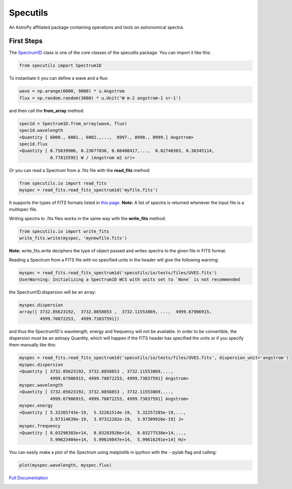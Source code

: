 ******************
Specutils
******************
An AstroPy affiliated package containing operations and tools on astronomical spectra.

First Steps
==============
The `Spectrum1D`_ class is one of the core classes of the specutils package.
You can import it like this:

.. code-block:: python
  
  from specutils import Spectrum1D

To instantiate it you can define a wave and a flux:

.. code-block:: python
  
  wave = np.arange(6000, 9000) * u.Angstrom
  flux = np.random.random(3000) * u.Unit('W m-2 angstrom-1 sr-1')

and then call the **from_array** method:

.. code-block:: python

  spec1d = Spectrum1D.from_array(wave, flux)
  spec1d.wavelength
  <Quantity [ 6000., 6001., 6002.,...,  8997., 8998., 8999.] Angstrom>
  spec1d.flux
  <Quantity [ 0.75639906, 0.23677036, 0.08408417,...,  0.82740303, 0.38345114,
              0.77815595] W / (Angstrom m2 sr)>

Or you can read a Spectrum from a .fits file with the **read_fits** method:

.. code-block:: python

  from specutils.io import read_fits
  myspec = read_fits.read_fits_spectrum1d('myfile.fits')

It supports the types of FITS formats listed in `this page`_.
**Note:** A list of spectra is returned whenever the input file is a multispec file.

Writing spectra to .fits files works in the same way with the **write_fits** method:

.. code-block:: python

  from specutils.io import write_fits
  write_fits.write(myspec, 'mynewfile.fits')
**Note:** write_fits.write deciphers the type of object passed and writes spectra to the given file in FITS format.

Reading a Spectrum from a FITS file with no specified units in the header will give the following warning:

.. code-block:: python

  myspec = read_fits.read_fits_spectrum1d('specutils/io/tests/files/UVES.fits')
  UserWarning: Initializing a Spectrum1D WCS with units set to `None` is not recommended

the Spectrum1D.dispersion will be an array:

.. code-block:: python
  
  myspec.dispersion
  array([ 3732.05623192,  3732.0858853 ,  3732.11553869, ...,  4999.67906915,
          4999.70872253,  4999.73837591])

and thus the Spectrum1D's wavelength, energy and frequency will not be available.
In order to be convertible, the dispersion must be an astropy Quantity, which will happen if the FITS header has specified the units or if you specify them manually like this:

.. code-block:: python

  myspec = read_fits.read_fits_spectrum1d('specutils/io/tests/files/UVES.fits', dispersion_unit='angstrom')
  myspec.dispersion
  <Quantity [ 3732.05623192, 3732.0858853 , 3732.11553869,...,
              4999.67906915, 4999.70872253, 4999.73837591] Angstrom>
  myspec.wavelength
  <Quantity [ 3732.05623192, 3732.0858853 , 3732.11553869,...,
              4999.67906915, 4999.70872253, 4999.73837591] Angstrom> 
  myspec.energy
  <Quantity [ 5.32265743e-19,  5.32261514e-19,  5.32257285e-19,...,
              3.97314639e-19,  3.97312282e-19,  3.97309926e-19] J>
  myspec.frequency
  <Quantity [ 8.03290303e+14,  8.03283920e+14,  8.03277538e+14,...,
              5.99623404e+14,  5.99619847e+14,  5.99616291e+14] Hz>

You can easily make a plot of the Spectrum using matplotlib in ipython with the --pylab flag and calling:

.. code-block:: python

  plot(myspec.wavelength, myspec.flux)

.. plot:: pyplots/plotting_example.py

`Full Documentation`_ 

.. image:: https://travis-ci.org/astropy/specutils.png?branch=master
  :target: https://travis-ci.org/astropy/specutils

.. image:: https://coveralls.io/repos/astropy/specutils/badge.png
  :target: https://coveralls.io/r/astropy/specutils

.. _Full Documentation: http://specutils.readthedocs.org/en/latest/specutils/index.html
.. _this page: http://iraf.net/irafdocs/specwcs.php
.. _Spectrum1D: http://specutils.readthedocs.org/en/latest/specutils/spectrum1d.html
.. _Spectrum1DPolynomialWCS: http://specutils.readthedocs.org/en/latest/api/specutils.wcs.specwcs.Spectrum1DPolynomialWCS.html#specutils.wcs.specwcs.Spectrum1DPolynomialWCS
.. _CompositeWCS: http://specutils.readthedocs.org/en/latest/api/specutils.wcs.specwcs.CompositeWCS.html#specutils.wcs.specwcs.CompositeWCS
.. _WeightedCombinationWCS: http://specutils.readthedocs.org/en/latest/api/specutils.wcs.specwcs.WeightedCombinationWCS.html#specutils.wcs.specwcs.WeightedCombinationWCS
.. _DopplerShift: http://specutils.readthedocs.org/en/latest/api/specutils.wcs.specwcs.DopplerShift.html#specutils.wcs.specwcs.DopplerShift
.. _Spectrum1DIRAFLegendreWCS: http://specutils.readthedocs.org/en/latest/api/specutils.wcs.specwcs.Spectrum1DIRAFLegendreWCS.html#specutils.wcs.specwcs.Spectrum1DIRAFLegendreWCS
.. _Spectrum1DIRAFChebyshevWCS: http://specutils.readthedocs.org/en/latest/api/specutils.wcs.specwcs.Spectrum1DIRAFChebyshevWCS.html#specutils.wcs.specwcs.Spectrum1DIRAFChebyshevWCS
.. _Spectrum1DIRAFBSplineWCS: http://specutils.readthedocs.org/en/latest/api/specutils.wcs.specwcs.Spectrum1DIRAFBSplineWCS.html#specutils.wcs.specwcs.Spectrum1DIRAFBSplineWCS
.. _MultispecIRAFCompositeWCS: http://specutils.readthedocs.org/en/latest/api/specutils.wcs.specwcs.MultispecIRAFCompositeWCS.html#specutils.wcs.specwcs.MultispecIRAFCompositeWCS -->
